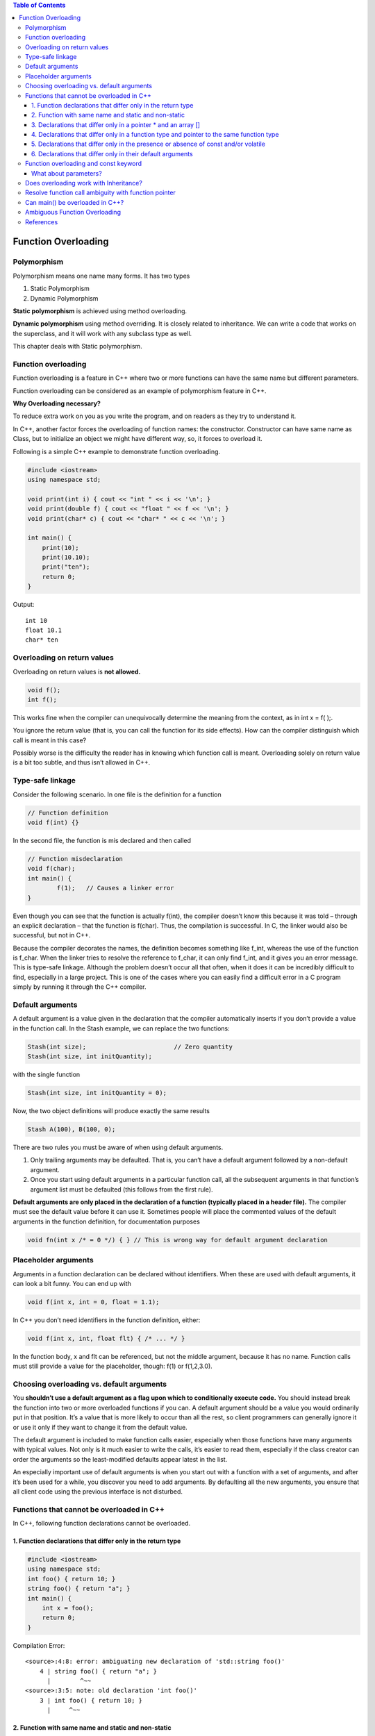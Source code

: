 
.. contents:: Table of Contents


Function Overloading
===================

Polymorphism
-----------

Polymorphism means one name many forms. It has two types

#. Static Polymorphism
#. Dynamic Polymorphism

**Static polymorphism** is achieved using method overloading.

**Dynamic polymorphism** using method overriding. It is closely related to inheritance. We can write a code that works on the superclass, and it will work with any subclass type as well.

This chapter deals with Static polymorphism.

Function overloading
-----------------

Function overloading is a feature in C++ where two or more functions can have the same name but different parameters.

Function overloading can be considered as an example of polymorphism feature in C++.

**Why Overloading necessary?**

To reduce extra work on you as you write the program, and on readers as they try to understand it.

In C++, another factor forces the overloading of function names: the constructor. Constructor can have same name as Class, but to initialize an object we might have different way, so, it forces to overload it.

Following is a simple C++ example to demonstrate function overloading.

.. code:: cpp

	#include <iostream>
	using namespace std;

	void print(int i) { cout << "int " << i << '\n'; }
	void print(double f) { cout << "float " << f << '\n'; }
	void print(char* c) { cout << "char* " << c << '\n'; }

	int main() {
	    print(10);
	    print(10.10);
	    print("ten");
	    return 0;
	}

Output::

	int 10
	float 10.1
	char* ten

Overloading on return values
--------------------

Overloading on return values is **not allowed.**

.. code:: cpp

	void f();
	int f();

This works fine when the compiler can unequivocally determine the meaning from the context, as in int x = f( );.

You ignore the return value (that is, you can call the function for its side effects). How can the compiler distinguish which call is meant in this case? 

Possibly worse is the difficulty the reader has in knowing which function call is meant. Overloading solely on return value is a bit too subtle, and thus isn’t allowed in C++.

Type-safe linkage
----------------

Consider the following scenario. In one file is the definition for a function

.. code:: cpp

	// Function definition
	void f(int) {}

In the second file, the function is mis declared and then called

.. code:: cpp

		// Function misdeclaration
		void f(char);
		int main() {
			f(1);	// Causes a linker error
		}

Even though you can see that the function is actually f(int), the compiler doesn’t know this because it was told – through an explicit declaration – that the function is f(char). Thus, the compilation is successful. In C, the linker would also be successful, but not in C++. 

Because the compiler decorates the names, the definition becomes something like f_int, whereas the use of the function is f_char. When the linker tries to resolve the reference to f_char, it can only find f_int, and it gives you an error message. This is type-safe linkage. Although the problem doesn’t occur all that often, when it does it can be incredibly difficult to find, especially in a large project. This is one of the cases where you can easily find a difficult error in a C program simply by running it through the C++ compiler.

Default arguments
--------------

A default argument is a value given in the declaration that the compiler automatically inserts if you don’t provide a value in the function call. In the Stash example, we can replace the two functions:

.. code:: cpp

	Stash(int size);			// Zero quantity
	Stash(int size, int initQuantity);

with the single function

.. code:: cpp

	Stash(int size, int initQuantity = 0);

Now, the two object definitions will produce exactly the same results

.. code:: cpp

	Stash A(100), B(100, 0);

There are two rules you must be aware of when using default arguments. 

#. Only trailing arguments may be defaulted. That is, you can’t have a default argument followed by a non-default argument. 
#. Once you start using default arguments in a particular function call, all the subsequent arguments in that function’s argument list must be defaulted (this follows from the first rule).

**Default arguments are only placed in the declaration of a function (typically placed in a header file).** The compiler must see the default value before it can use it. Sometimes people will place the commented values of the default arguments in the function definition, for documentation purposes

.. code:: cpp

	void fn(int x /* = 0 */) { } // This is wrong way for default argument declaration

Placeholder arguments
-----------------

Arguments in a function declaration can be declared without identifiers. When these are used with default arguments, it can look a bit funny. You can end up with

.. code:: cpp

	void f(int x, int = 0, float = 1.1);

In C++ you don’t need identifiers in the function definition, either:

.. code:: cpp

	void f(int x, int, float flt) { /* ... */ }

In the function body, x and flt can be referenced, but not the middle argument, because it has no name. Function calls must still provide a value for the placeholder, though: f(1) or f(1,2,3.0).

Choosing overloading vs. default arguments
----------------------------------

You **shouldn’t use a default argument as a flag upon which to conditionally execute code.** You should instead break the function into two or more overloaded functions if you can. A default argument should be a value you would ordinarily put in that position. It’s a value that is more likely to occur than all the rest, so client programmers can generally ignore it or use it only if they want to change it from the default value.

The default argument is included to make function calls easier, especially when those functions have many arguments with typical values. Not only is it much easier to write the calls, it’s easier to read them, especially if the class creator can order the arguments so the least-modified defaults appear latest in the list.

An especially important use of default arguments is when you start out with a function with a set of arguments, and after it’s been used for a while, you discover you need to add arguments. By defaulting all the new arguments, you ensure that all client code using the previous interface is not disturbed.

Functions that cannot be overloaded in C++
---------------------------------

In C++, following function declarations cannot be overloaded.

1. Function declarations that differ only in the return type
^^^^^^^^^^^^^^^^^^^^^^^^^^^^^^^^^^^^^^^^^^^

.. code:: cpp

    #include <iostream>
    using namespace std;
    int foo() { return 10; }
    string foo() { return "a"; }
    int main() {
        int x = foo();
        return 0;
    }

Compilation Error::

        <source>:4:8: error: ambiguating new declaration of 'std::string foo()'
            4 | string foo() { return "a"; }
              |        ^~~
        <source>:3:5: note: old declaration 'int foo()'
            3 | int foo() { return 10; }
              |     ^~~

2. Function with same name and static and non-static
^^^^^^^^^^^^^^^^^^^^^^^^^^^^^^^^^^^^^^

.. code:: cpp

    int foo() { return 10; }
    
    // error: redefinition of 'int foo()'
    // static int foo() { return 10; }
    
    class Test {
    
        static void fun(int i) {}
        
        // error: 'void Test::fun(int)' cannot be overloaded with
        // 'static void Test::fun(int)'
        // void fun(int i) {}
    };
    int main() { return 0; }

3. Declarations that differ only in a pointer * and an array []
^^^^^^^^^^^^^^^^^^^^^^^^^^^^^^^^^^^^^^^^^^^^^^^^^^^^^^^^^^

Parameter declarations that differ only in a pointer * versus an array [] are equivalent. That is, the array declaration is adjusted to become a pointer declaration. Only the second and subsequent array dimensions are significant in parameter types.


.. code:: cpp

        int foo(int * ptr) { return 10; }

        // error: redefinition of 'int foo(int*)'
        // int foo(int ptr[]) { return 10; }

4. Declarations that differ only in a function type and pointer to the same function type
^^^^^^^^^^^^^^^^^^^^^^^^^^^^^^^^^^^^^^^^^^^^^^^^^^^^^^^^^^^^^^^^^^^^^

Parameter declarations that differ only in that one is a function type and the other is a pointer to the same function type are equivalent.

.. code:: cpp

        int foo(int (*ptr)()) { return 10; }

        // error: redefinition of 'int foo(int (*)())'
        // int foo(int ()) { return 10; }

5. Declarations that differ only in the presence or absence of const and/or volatile
^^^^^^^^^^^^^^^^^^^^^^^^^^^^^^^^^^^^^^^^^^^^^^^^

Parameter declarations that differ only in the presence or absence of const and/or volatile are equivalent. That is, the const and volatile type-specifiers for each parameter type are ignored when determining which function is being declared, defined, or called.

.. code:: cpp

        int foo(int x) { return 10; }

        // error: redefinition of 'int foo(int)'
        // int foo(const int x) { return 10; }

        // error: redefinition of 'int foo(int)'
        // int foo(volatile int x) { return 10; }

But C++ allows functions to be overloaded on the basis of const-ness of parameters only if the const parameter is a reference or a pointer.

Check `What about parameters?`_

.. code:: cpp

        int foo_ref(int & x) { return 10; }
        int foo_ref(const int & x) { return 10; }

        int foo_pointer(int * x) { return 10; }
        int foo_pointer(const int * x) { return 10; }

Only the const and volatile type-specifiers at the outermost level of the parameter type specification are ignored in this fashion; const and volatile type-specifiers buried within a parameter type specification are significant and can be used to distinguish overloaded function declarations. In particular, for any type T, “pointer to T,” “pointer to const T,” and “pointer to volatile T” are considered distinct parameter types, as are “reference to T,” “reference to const T,” and “reference to volatile T.” For example, see the example in `this comment <https://www.geeksforgeeks.org/archives/9707/comment-page-1#comment-3319>`_ posted by Venki.

6.	Declarations that differ only in their default arguments
^^^^^^^^^^^^^^^^^^^^^^^^^^^^^^^^^^^^^^^^^^^^^^^^^^

Two parameter declarations that differ only in their default arguments are equivalent.

.. code:: cpp

        int foo(int x) { return 10; }

        // error: redefinition of 'int foo(int)'
        // int foo(int x = 5) { return 10; }

Function overloading and const keyword
-----------------------------

C++ allows member methods to be overloaded on the basis of const type. Overloading on the basis of const type can be useful when a function return reference or pointer. We can make one function const, that returns a const reference or const pointer, other non-const function, that returns non-const reference or pointer. Check `const-overloading <https://isocpp.org/wiki/faq/const-correctness#const-overloading>`_ for more details.

.. code:: cpp

        #include <iostream>
        using namespace std;

        class ConstOverload {
           public:
            void fun() const { cout << "fun() const called \n"; }
            void fun() { cout << "fun() called \n"; }
        };

        int main() {
            ConstOverload t1;       	t1.fun();
            const ConstOverload t2;	t2.fun();
            return 0;
        }

Output::

        fun() called 
        fun() const called 

What about parameters?
^^^^^^^^^^^^^^^^^^^^^^

C++ allows functions to be overloaded on the basis of const-ness of parameters only if the const parameter is a reference or a pointer. 

In program 1, the parameter ‘i’ is passed by value, so ‘i’ in fun() is a copy of ‘i’ in main(). Hence fun() cannot modify ‘i’ of main(). Therefore, it doesn’t matter whether ‘i’ is received as a const parameter or normal parameter. When we pass by reference or pointer, we can modify the value referred or pointed, so we can have two versions of a function, one which can modify the referred or pointed value, other which cannot.

Rules related to const parameters are interesting. The program 1 fails in compilation, but program 2 compiles and runs fine.

.. code:: cpp

        // PROGRAM 1 (Fails in compilation)
        #include<iostream>
        using namespace std;
         
        void fun(const int i) { cout << "fun(const int) called "; }
        void fun(int i) { cout << "fun(int ) called " ; }

        int main() {
            const int i = 10;
            fun(i);
            return 0;
        }
        // Compiler Error: redefinition of 'void fun(int)'

.. code:: cpp

        // PROGRAM 2 (Compiles and runs fine)
        #include <iostream>
        using namespace std;

        void fun_ptr(int* a) {
            *a = 3;
            cout << "non-const pointer parameter " << *a << '\n';
        }
        void fun_ptr(const int* a) {
            //*a = 3; // error: assignment of read-only location '* a'
            cout << "const pointer parameter " << *a << '\n';
        }

        void fun_ref(int& a) {
            a = 3;
            cout << "non-const ref parameter " << a << '\n';
        }
        void fun_ref(const int& a) {
            //a = 3; // error: assignment of read-only reference 'a'
            cout << "const ref parameter " << a << '\n';
        }

        int main() {
            int val = 10; fun_ptr(&val); fun_ref(val);
            const int cval = 10; fun_ptr(&cval); fun_ref(cval);
            return 0;
        }

Output::

        non-const pointer parameter 3
        non-const ref parameter 3
        const pointer parameter 10
        const ref parameter 10

Does overloading work with Inheritance?
-------------------------------

Overloading doesn’t work for derived class in C++ programming language. There is **no overload resolution between Base and Derived.** The compiler looks into the scope of Derived, finds the single function “double f(double)” and calls it. It never disturbs with the (enclosing) scope of Base. In C++, there is no overloading across scopes – derived class scopes are not an exception to this general rule. (See `this <https://www.geeksforgeeks.org/hiding-of-all-overloaded-methods-with-same-name-in-base-class-in-cpp/>`_ for more examples)

Like C++, there is no overload resolution between class Base and class Derived. In C#, there is no overloading across scopes derived class scopes are not an exception to this general rule. This is same as C++ because C# is designed to be much closer to C++, according to the `Anders hejlsberg <https://en.wikipedia.org/wiki/Anders_Hejlsberg>`_ the creator of C# language.

**In Java overloading works across scopes contrary to C++.** Java compiler determines correct version of the overloaded method to be executed at compile time based upon the type of argument used to call the method and parameters of the overloaded methods of both these classes receive the values of arguments used in call and executes the overloaded method.


.. code:: cpp

        #include <iostream> 
        using namespace std; 

        class Base { 
            public: 
            int fun() { cout<<"Base::fun() called"; } 
            int fun(int i) { cout<<"Base::fun(int i) called"; } 
        };

        class Derived: public Base {
            public:
            int fun() {  cout<<"Derived::fun() called"; } 
        }; 

        int main() {
            Derived d;
            d.fun(5);   // CE error: no matching function for call to 'Derived::fun(int)'
            return 0; 
        }

Compilation Error::

        error: no matching function for call to 'Derived::fun(int)'

.. code:: cpp

        #include <iostream> 
        using namespace std; 

        class Base { 
            public:
                int fun(int i) { cout<<"Base::fun(int i) called" << endl; } 
        };

        class Derived: public Base {
            public:
            int fun(double i) {  cout<<"Derived::fun(double i) called" << endl; } 
        }; 

        int main() {
            Derived d;
            d.fun(5);
            d.fun(53.7);
            d.fun('A');
            
            Base b;
            b.fun(5);
            b.fun(53.7);
            b.fun('A');
            
            return 0; 
        } 

Output::

        Derived::fun(double i) called
        Derived::fun(double i) called
        Derived::fun(double i) called
        Base::fun(int i) called
        Base::fun(int i) called
        Base::fun(int i) called

Resolve function call ambiguity with function pointer
------------------------------------------

Function pointer can be used to eliminate issue of ambiguous function call using object.

.. code:: cpp

        #include <iostream>
        using namespace std;

        class AmbiguousOverload {
           public:
            int fun(double i) { cout << "AmbiguousOverload::fun(double i) called\n"; }
            int fun(char ch) { cout << "AmbiguousOverload::char(char ch) called\n"; }
        };

        int main() {
            AmbiguousOverload b;
            //b.fun(5); // error: call of overloaded 'fun(int)' is ambiguous
            int (AmbiguousOverload::*bfptr)(double) = &AmbiguousOverload::fun;
            (b.*bfptr)(5);
            b.fun(53.7);
            b.fun('A');

            return 0;
        }

Output::

        AmbiguousOverload::fun(double i) called
        AmbiguousOverload::fun(double i) called
        AmbiguousOverload::char(char ch) called

Can main() be overloaded in C++?
-------------------------------

Predict the output of following C++ program.

.. code:: cpp

        #include <iostream>
        using namespace std;
        int main(int a) {	cout << a << "\n"; return 0; }
        int main(char *a) { cout << a << endl; return 0; }
        int main(int a, int b) { cout << a << " " << b; return 0; }

        int main() {
            main(3);
            main("C++");
            main(9, 6);
            return 0;
        }

Compilation Error::

    error: conflicting declaration of C function 'int main(int, int)'

To overload main() function in C++, it is necessary to use class and declare the main as member function. 

Note that main is not reserved word in programming languages like C, C++, Java and C#. 

For example, we can declare a variable whose name is main, try below example:

.. code:: cpp

        #include <iostream>
        int main() {
            int main = 10;
            std::cout << main;
            return 0;
        }

Output::

        10

The following program shows overloading of main() function in a class.

.. code:: cpp

        #include <iostream>
        using namespace std;
        class Test {
            public:
            int main(int s) { cout << s << "\n"; return 0; }
            int main(char *s) { cout << s << endl; return 0; }
            int main(int s ,int m) { cout << s << " " << m; return 0; }
        };
        int main() {
            Test obj;
            obj.main(3);
            obj.main("I love C++");
            obj.main(9, 6);
            return 0;
        }

Ouput::

        3
        I love C++
        9 6

Ambiguous Function Overloading
-------------------------

Although polymorphism is a widely useful phenomena in C++ yet it can be quite complicated at times. For instance, consider the following code snippet:

.. code:: cpp

        #include <iostream>
        using namespace std;
        void test(float s,float t) { cout << "Function with float called "; }
        void test(int s, int t) { cout << "Function with int called "; }
        int main() {
            test(3.5, 5.6);
            return 0;
        }
        // CE: call of overloaded 'test(double, double)' is ambiguous

It may appear that the call to the function test in main() will result in output “Function with float called” but the code gives above error.

The reason behind the ambiguity in above code is that the floating literals 3.5 and 5.6 are actually treated as double by the compiler. As per C++ standard, floating point literals (compile time constants) are treated as double unless explicitly specified by a suffix (See 2.14.4 of C++ standard `here <https://www.open-std.org/jtc1/sc22/wg21/docs/papers/2013/n3690.pdf>`_). Since compiler could not find a function with double argument and got confused if the value should be converted from double to int or float.

Rectifying the error: We can simply tell the compiler that the literal is a float and not double by providing suffix f.

.. code:: cpp

    ...
    test(3.5f, 5.6f); 
    ...

Output::

    Function with float called

References
------------

Thinking in C++, Volume 1, 2nd Edition

    - Chapter 07: Function Overloading & Default Arguments
    - Chapter 12: Operator Overloading

| https://www.geeksforgeeks.org/c-plus-plus/#FunctionOverloading
| Chapter 8 Type Conversion and Function Overloading | https://www.learncpp.com/


